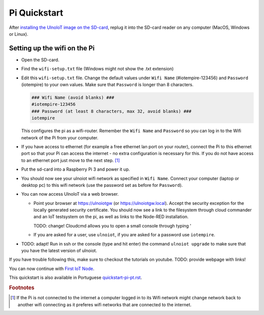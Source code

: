 Pi Quickstart
=============
After `installing the UlnoIoT image on the SD-card <image-pi.rst>`_, replug it 
into the SD-card reader on any computer (MacOS, Windows or Linux).

Setting up the wifi on the Pi
-----------------------------

- Open the SD-card.

- Find the ``wifi-setup.txt`` file (Windows might not show the .txt extension)

- Edit this ``wifi-setup.txt`` file. Change the default values under 
  ``Wifi Name`` (#iotempire-123456) and ``Password`` (iotempire) to your own 
  values. Make sure that ``Password`` is longer than 8 characters. 

  .. code-block:: bash
    
     ### Wifi Name (avoid blanks) ###
     #iotempire-123456
     ### Password (at least 8 characters, max 32, avoid blanks) ###
     iotempire

  This configures the pi as a wifi-router. 
  Remember the ``Wifi Name`` and ``Password`` so you can log in to
  the Wifi network of the Pi from your computer. 

- If you have access to ethernet (for example a free ethernet lan port on your 
  router), connect the Pi to this ethernet port so that your Pi can access the 
  internet - no extra configuration is necessary for this. 
  If you do not have access to an ethernet port just move to the next step. [#f1]_

- Put the sd-card into a Raspberry Pi 3 and power it up.

- You should now see your ulnoiot wifi network as specified in ``Wifi Name``.
  Connect your computer (laptop or desktop pc) to this wifi network
  (use the password set as before for ``Password``). 

- You can now access UlnoIoT via a web browser.
  
  - Point your browser at https://ulnoiotgw (or https://ulnoiotgw.local). Accept
    the security exception for the locally generated security certificate. You
    should now see a link to the filesystem through cloud commander
    and an IoT testsystem on the pi, as well as links to the Node-RED installation.
    
    TODO: change! Cloudcmd allows you to open a small console through typing '
    
  - If you are asked for a user, use ``ulnoiot``, if you are asked for a password
    use ``iotempire``.

- TODO: adapt! Run in ssh or the console (type and hit enter) the command ``ulnoiot upgrade`` to make sure that
  you have the latest version of ulnoiot.


If you have trouble following this, make sure to checkout the tutorials on
youtube. TODO: provide webpage with links!

You can now continue with `First IoT Node <first-node.rst>`_.

This quickstart is also available in Portuguese `<quickstart-pi-pt.rst>`_.

.. rubric:: Footnotes

.. [#f1] If the Pi is not connected to the internet a computer logged in to its
         Wifi network might change network back to another wifi connecting as 
         it preferes wifi networks that are connected to the internet.
